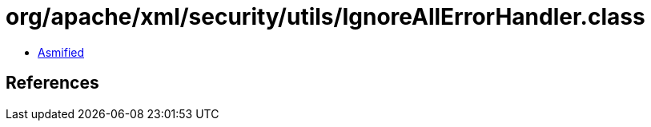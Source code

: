 = org/apache/xml/security/utils/IgnoreAllErrorHandler.class

 - link:IgnoreAllErrorHandler-asmified.java[Asmified]

== References

